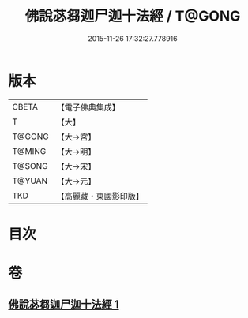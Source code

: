 #+TITLE: 佛說苾芻迦尸迦十法經 / T@GONG
#+DATE: 2015-11-26 17:32:27.778916
* 版本
 |     CBETA|【電子佛典集成】|
 |         T|【大】     |
 |    T@GONG|【大→宮】   |
 |    T@MING|【大→明】   |
 |    T@SONG|【大→宋】   |
 |    T@YUAN|【大→元】   |
 |       TKD|【高麗藏・東國影印版】|

* 目次
* 卷
** [[file:KR6k0069_001.txt][佛說苾芻迦尸迦十法經 1]]
